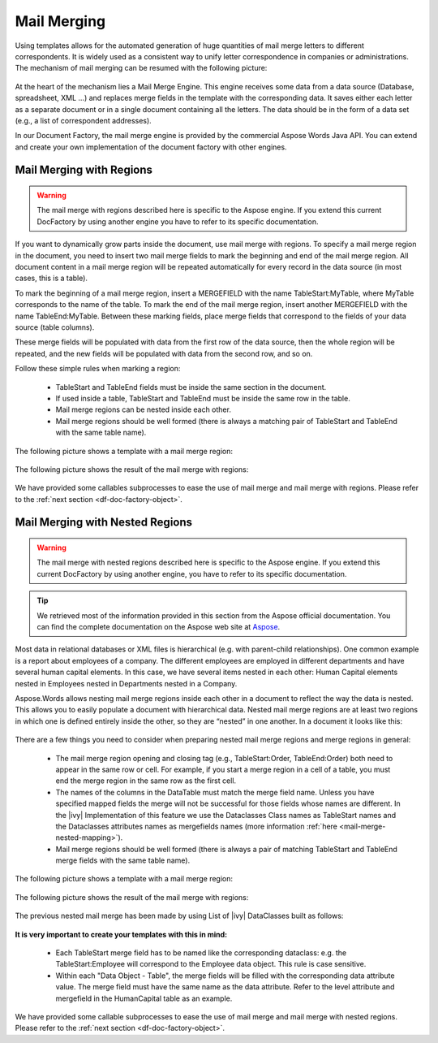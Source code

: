 .. _df-mail-merging:

Mail Merging
============

Using templates allows for the automated generation of huge quantities of mail
merge letters to different correspondents. It is widely used as a consistent way
to unify letter correspondence in companies or administrations. The mechanism of
mail merging can be resumed with the following picture:

.. figure:: /_static/images/mail-merge.png

At the heart of the mechanism lies a Mail Merge Engine. This engine receives
some data from a data source (Database, spreadsheet, XML …) and replaces merge
fields in the template with the corresponding data. It saves either each letter
as a separate document or in a single document containing all the letters. The
data should be in the form of a data set (e.g., a list of correspondent addresses).

In our Document Factory, the mail merge engine is provided by the commercial
Aspose Words Java API. You can extend and create your own implementation of the
document factory with other engines.


.. _df-mail-merging-regions:

Mail Merging with Regions
-------------------------

.. warning:: 

   The mail merge with regions described here is specific to the Aspose engine.
   If you extend this current DocFactory by using another engine you have to
   refer to its specific documentation.

If you want to dynamically grow parts inside the document, use mail merge with
regions. To specify a mail merge region in the document, you need to insert two
mail merge fields to mark the beginning and end of the mail merge region. All
document content in a mail merge region will be repeated automatically for every
record in the data source (in most cases, this is a table).

To mark the beginning of a mail merge region, insert a MERGEFIELD with the name
TableStart:MyTable, where MyTable corresponds to the name of the table. To mark
the end of the mail merge region, insert another MERGEFIELD with the name
TableEnd:MyTable. Between these marking fields, place merge fields that
correspond to the fields of your data source (table columns). 

These merge fields will be populated with data from the first row of the data
source, then the whole region will be repeated, and the new fields will be
populated with data from the second row, and so on. 

Follow these simple rules when marking a region: 

   * TableStart and TableEnd fields must be inside the same section in the
     document.
   * If used inside a table, TableStart and TableEnd must be inside the
     same row in the table.
   * Mail merge regions can be nested inside each other.
   * Mail merge regions should be well formed (there is always a matching pair
     of TableStart and TableEnd with the same table name).

The following picture shows a template with a mail merge region:

.. figure:: /_static/images/mail-merge-region-template.png

The following picture shows the result of the mail merge with regions:

.. figure:: /_static/images/mail-merge-region-result.png

We have provided some callables subprocesses to ease the use of mail merge and
mail merge with regions. Please refer to the :ref:`next section <df-doc-factory-object>`.

.. _df-mail-merging-nested_regions:

Mail Merging with Nested Regions
--------------------------------

.. warning:: 

   The mail merge with nested regions described here is specific to the Aspose
   engine. If you extend this current DocFactory by using another engine, you
   have to refer to its specific documentation.

.. tip::

   We retrieved most of the information provided in this section from the Aspose
   official documentation. You can find the complete documentation on the Aspose
   web site at `Aspose <www.aspose.com>`_. 

Most data in relational databases or XML files is hierarchical (e.g. with
parent-child relationships). One common example is a report about employees of a
company. The different employees are employed in different departments and have
several human capital elements. In this case, we have several items nested in
each other: Human Capital elements nested in Employees nested in Departments
nested in a Company.

Aspose.Words allows nesting mail merge regions inside each other in a document
to reflect the way the data is nested. This allows you to easily populate a
document with hierarchical data. Nested mail merge regions are at least two
regions in which one is defined entirely inside the other, so they are “nested”
in one another. In a document it looks like this:

.. figure:: /_static/images/mail-merge-nested-1.png

There are a few things you need to consider when preparing nested mail merge
regions and merge regions in general:

   * The mail merge region opening and closing tag (e.g., TableStart:Order,
     TableEnd:Order) both need to appear in the same row or cell. For example, if
     you start a merge region in a cell of a table, you must end the merge region
     in the same row as the first cell.
   * The names of the columns in the DataTable must match the merge field name.
     Unless you have specified mapped fields the merge will not be successful
     for those fields whose names are different. In the |ivy| Implementation of
     this feature we use the Dataclasses Class names as TableStart names and the
     Dataclasses attributes names as mergefields names (more information
     :ref:`here <mail-merge-nested-mapping>`).
   * Mail merge regions should be well formed (there is always a pair of
     matching TableStart and TableEnd merge fields with the same table name).

The following picture shows a template with a mail merge region:

.. figure:: /_static/images/mail-merge-nested-2.png

The following picture shows the result of the mail merge with regions:

.. figure:: /_static/images/mail-merge-nested-3.png

.. _mail-merge-nested-mapping:

The previous nested mail merge has been made by using List of |ivy| DataClasses
built as follows:

.. figure:: /_static/images/mail-merge-nested-4.png

**It is very important to create your templates with this in mind:**

   * Each TableStart merge field has to be named like the corresponding
     dataclass: e.g. the TableStart:Employee will correspond to the Employee
     data object. This rule is case sensitive.
   * Within each "Data Object - Table", the merge fields will be filled with the
     corresponding data attribute value. The merge field must have the same name
     as the data attribute. Refer to the level attribute and mergefield in the
     HumanCapital table as an example.

We have provided some callable subprocesses to ease the use of mail merge and
mail merge with nested regions. Please refer to the :ref:`next section
<df-doc-factory-object>`.